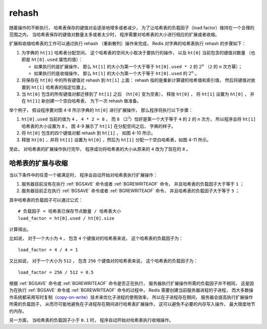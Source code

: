 rehash
--------------

随着操作的不断执行，
哈希表保存的键值对会逐渐地增多或者减少，
为了让哈希表的负载因子（load factor）维持在一个合理的范围之内，
当哈希表保存的键值对数量太多或者太少时，
程序需要对哈希表的大小进行相应的扩展或者收缩。

扩展和收缩哈希表的工作可以通过执行 rehash （重新散列）操作来完成，
Redis 对字典的哈希表执行 rehash 的步骤如下：

1. 为字典的 ``ht[1]`` 哈希表分配空间，
   这个哈希表的空间大小取决于要执行的操作，
   以及 ``ht[0]`` 当前包含的键值对数量
   （也即是 ``ht[0].used`` 属性的值）：
   
   - 如果执行的是扩展操作，
     那么 ``ht[1]`` 的大小为第一个大于等于 ``ht[0].used * 2`` 的 :math:`2^n` （\ ``2`` 的 ``n`` 次方幂）；
   
   - 如果执行的是收缩操作，
     那么 ``ht[1]`` 的大小为第一个大于等于 ``ht[0].used`` 的 :math:`2^n` 。

2. 将保存在 ``ht[0]`` 中的所有键值对 rehash 到 ``ht[1]`` 上面：
   rehash 指的是重新计算键的哈希值和索引值，
   然后将键值对放置到 ``ht[1]`` 哈希表的指定位置上。

3. 当 ``ht[0]`` 包含的所有键值对都迁移到了 ``ht[1]`` 之后
   （\ ``ht[0]`` 变为空表\ ），
   释放 ``ht[0]`` ，
   将 ``ht[1]`` 设置为 ``ht[0]`` ，
   并在 ``ht[1]`` 新创建一个空白哈希表，
   为下一次 rehash 做准备。

举个例子，
假设程序要对图 4-8 所示字典的 ``ht[0]`` 进行扩展操作，
那么程序将执行以下步骤：

1. ``ht[0].used`` 当前的值为 ``4`` ，
   ``4 * 2 = 8`` ，
   而 ``8`` （\ :math:`2^3`\ ）恰好是第一个大于等于 ``4`` 的 ``2`` 的 ``n`` 次方，
   所以程序会将 ``ht[1]`` 哈希表的大小设置为 ``8`` 。
   图 4-9 展示了 ``ht[1]`` 在分配空间之后，
   字典的样子。

2. 将 ``ht[0]`` 包含的四个键值对都 rehash 到 ``ht[1]`` ，
   如图 4-10 所示。

3. 释放 ``ht[0]`` ，并将 ``ht[1]`` 设置为 ``ht[0]`` ，然后为 ``ht[1]`` 分配一个空白哈希表，如图 4-11 所示。

至此，
对哈希表的扩展操作执行完毕，
程序成功将哈希表的大小从原来的 ``4`` 改为了现在的 ``8`` 。

.. graphviz::

    digraph {

        label = "\n 图 4-8    执行 rehash 之前的字典";

        rankdir = LR;

        node [shape = record];

        // 字典

        dict [label = " <head> dict | type | privdata | <ht> ht | rehashidx \n -1 "];

        // 哈希表

        dictht0 [label = " <head> dictht | <table> table | <size> size \n 4 | <sizemask> sizemask \n 3 | <used> used \n 4"];

        dictht1 [label = " <head> dictht | <table> table | <size> size \n 0 | <sizemask> sizemask \n 0 | <used> used \n 0"];

        table0 [label = " <head> dictEntry*[4] | <0> 0 | <1> 1 | <2> 2 | <3> 3 "];

        table1 [label = "NULL", shape = plaintext];

        // 哈希表节点

        kv0 [label = " <head> dictEntry | { k0 | v0 } "];
        kv1 [label = " <head> dictEntry | { k1 | v1 } "];
        kv2 [label = " <head> dictEntry | { k2 | v2 } "];
        kv3 [label = " <head> dictEntry | { k3 | v3 } "];

        //

        node [shape = plaintext, label = "NULL"];

        null0;
        null1;
        null2;
        null3;

        //

        dict:ht -> dictht0:head [label = "ht[0]"];
        dict:ht -> dictht1:head [label = "ht[1]"];

        dictht0:table -> table0:head;
        dictht1:table -> table1;

        table0:0 -> kv2:head -> null0;
        table0:1 -> kv0:head -> null1;
        table0:2 -> kv3:head -> null2;
        table0:3 -> kv1:head -> null3;

    }

.. graphviz::

    digraph {

        label = "\n 图 4-9    为字典的 ht[1] 哈希表分配空间";

        rankdir = LR;

        node [shape = record];

        // 字典

        dict [label = " <head> dict | type | privdata | <ht> ht | rehashidx \n -1 "];

        // 哈希表

        dictht0 [label = " <head> dictht | <table> table | <size> size \n 4 | <sizemask> sizemask \n 3 | <used> used \n 4"];

        dictht1 [label = " <head> dictht | <table> table | <size> size \n 8 | <sizemask> sizemask \n 7 | <used> used \n 0"];

        table0 [label = " <head> dictEntry*[4] | <0> 0 | <1> 1 | <2> 2 | <3> 3 "];

        table1 [label = " <head> dictEntry*[8] | <0> 0 | <1> 1 | <2> 2 | ... | <7> 7 "];

        // 哈希表节点

        kv0 [label = " <head> dictEntry | { k0 | v0 } "];
        kv1 [label = " <head> dictEntry | { k1 | v1 } "];
        kv2 [label = " <head> dictEntry | { k2 | v2 } "];
        kv3 [label = " <head> dictEntry | { k3 | v3 } "];

        //

        node [shape = plaintext, label = "NULL"];

        //

        dict:ht -> dictht0:head [label = "ht[0]"];
        dict:ht -> dictht1:head [label = "ht[1]"];

        dictht0:table -> table0:head;
        dictht1:table -> table1:head;

        table0:0 -> kv2:head -> null0;
        table0:1 -> kv0:head -> null1;
        table0:2 -> kv3:head -> null2;
        table0:3 -> kv1:head -> null3;

        table1:0 -> null10;
        table1:1 -> null11;
        table1:2 -> null12;
        table1:7 -> null17;

    }

.. graphviz::

    digraph {

        label = "\n 图 4-10    ht[0] 的所有键值对都已经被迁移到 ht[1]";

        rankdir = LR;

        node [shape = record];

        // 字典

        dict [label = " <head> dict | type | privdata | <ht> ht | rehashidx \n -1 "];

        // 哈希表

        dictht0 [label = " <head> dictht | <table> table | <size> size \n 4 | <sizemask> sizemask \n 3 | <used> used \n 0"];

        dictht1 [label = " <head> dictht | <table> table | <size> size \n 8 | <sizemask> sizemask \n 7 | <used> used \n 4"];

        table0 [label = " <head> dictEntry*[4] | <0> 0 | <1> 1 | <2> 2 | <3> 3 "];

        table1 [label = " <head> dictEntry*[8] | ... | <1> 1 | ... | <4> 4 | <5> 5 | ... | <7> 7 "];

        // 哈希表节点

        kv0 [label = " <head> dictEntry | { k0 | v0 } "];
        kv1 [label = " <head> dictEntry | { k1 | v1 } "];
        kv2 [label = " <head> dictEntry | { k2 | v2 } "];
        kv3 [label = " <head> dictEntry | { k3 | v3 } "];

        //

        node [shape = plaintext, label = "NULL"];

        //

        dict:ht -> dictht0:head [label = "ht[0]"];
        dict:ht -> dictht1:head [label = "ht[1]"];

        dictht0:table -> table0:head;
        dictht1:table -> table1:head;

        table0:0 -> null0;
        table0:1 -> null1;
        table0:2 -> null2;
        table0:3 -> null3;

        table1:1 -> kv3:head -> null11;
        table1:4 -> kv2:head -> null14;
        table1:5 -> kv0:head -> null15;
        table1:7 -> kv1:head -> null17;

    }


.. graphviz::

    digraph {

        label = "\n 图 4-11    完成 rehash 之后的字典";

        rankdir = LR;

        node [shape = record];

        // 字典

        dict [label = " <head> dict | type | privdata | <ht> ht | rehashidx \n -1 "];

        // 哈希表

        dictht0 [label = " <head> dictht | <table> table | <size> size \n 8 | <sizemask> sizemask \n 7 | <used> used \n 4"];

        dictht1 [label = " <head> dictht | <table> table | <size> size \n 0 | <sizemask> sizemask \n 0 | <used> used \n 0"];

        table0 [label = " <head> dictEntry*[8] | ... | <1> 1 | ... | <4> 4 | <5> 5 | ... | <7> 7 "];

        table1 [label = "NULL", shape = plaintext];

        // 哈希表节点

        kv0 [label = " <head> dictEntry | { k0 | v0 } "];
        kv1 [label = " <head> dictEntry | { k1 | v1 } "];
        kv2 [label = " <head> dictEntry | { k2 | v2 } "];
        kv3 [label = " <head> dictEntry | { k3 | v3 } "];

        //

        node [shape = plaintext, label = "NULL"];

        //

        dict:ht -> dictht0:head [label = "ht[0]"];
        dict:ht -> dictht1:head [label = "ht[1]"];

        dictht0:table -> table0:head;
        dictht1:table -> table1;

        table0:1 -> kv3:head -> null11;
        table0:4 -> kv2:head -> null14;
        table0:5 -> kv0:head -> null15;
        table0:7 -> kv1:head -> null17;

    }


哈希表的扩展与收缩
^^^^^^^^^^^^^^^^^^^^

当以下条件中的任意一个被满足时，
程序会自动开始对哈希表执行扩展操作：

1. 服务器目前没有在执行 :ref:`BGSAVE` 命令或者 :ref:`BGREWRITEAOF` 命令，
   并且哈希表的负载因子大于等于 ``1`` ；

2. 服务器目前正在执行 :ref:`BGSAVE` 命令或者 :ref:`BGREWRITEAOF` 命令，
   并且哈希表的负载因子大于等于 ``5`` ；

其中哈希表的负载因子可以通过公式：

::

    # 负载因子 = 哈希表已保存节点数量 / 哈希表大小
    load_factor = ht[0].used / ht[0].size

计算得出。

比如说，
对于一个大小为 ``4`` ，
包含 ``4`` 个键值对的哈希表来说，
这个哈希表的负载因子为：

::

    load_factor = 4 / 4 = 1

又比如说，
对于一个大小为 ``512`` ，
包含 ``256`` 个键值对的哈希表来说，
这个哈希表的负载因子为：

::

    load_factor = 256 / 512 = 0.5

根据 :ref:`BGSAVE` 命令或 :ref:`BGREWRITEAOF` 命令是否正在执行，
服务器执行扩展操作所需的负载因子并不相同，
这是因为在执行 :ref:`BGSAVE` 命令或 :ref:`BGREWRITEAOF` 命令的过程中，
Redis 需要创建当前服务器进程的子进程，
而大多数操作系统都采用写时复制（\ `copy-on-write <http://en.wikipedia.org/wiki/Copy-on-write>`_\ ）技术来优化子进程的使用效率，
所以在子进程存在期间，
服务器会提高执行扩展操作所需的负载因子，
从而尽可能地避免在子进程存在期间进行哈希表扩展操作，
这可以避免不必要的内存写入操作，
最大限度地节约内存。

另一方面，
当哈希表的负载因子小于 ``0.1`` 时，
程序自动开始对哈希表执行收缩操作。

.. 实际上只会对数据库字典和哈希键字典进行收缩，
.. 像是 server.pubsub_channels 这种字典就自会扩展不会收缩
